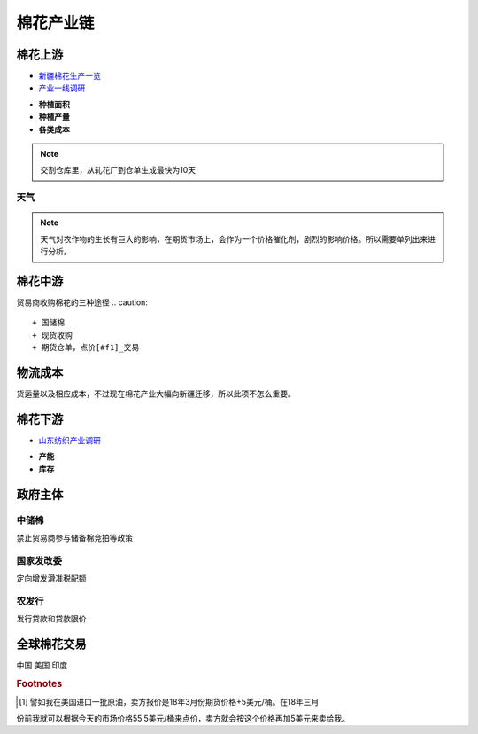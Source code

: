 棉花产业链
=================================
.. image:: /photos/棉花产业链.jpg

棉花上游
-------------

-  `新疆棉花生产一览 <http://www.puoke.com/sns/articleContent.php?id=16134>`__
-  `产业一线调研 <http://www.puoke.com/sns/articleContent.php?id=73552>`__

+ **种植面积**
+ **种植产量**
+ **各类成本**
.. note::
		
	交割仓库里，从轧花厂到仓单生成最快为10天

天气
^^^^^^^^^^^^^
.. note::
	
	天气对农作物的生长有巨大的影响，在期货市场上，会作为一个价格催化剂，剧烈的影响价格。所以需要单列出来进行分析。
	
	
	
棉花中游
-------------
贸易商收购棉花的三种途径
.. caution::

+ 国储棉
+ 现货收购
+ 期货仓单，点价[#f1]_交易


物流成本
-------------
货运量以及相应成本，不过现在棉花产业大幅向新疆迁移，所以此项不怎么重要。

棉花下游
-------------

-  `山东纺织产业调研 <http://www.puoke.com/sns/articleContent.php?id=72391>`__

+ **产能**
+ **库存**

政府主体
-------------

中储棉
^^^^^^^^^^^^^

禁止贸易商参与储备棉竞拍等政策

国家发改委
^^^^^^^^^^^^^

定向增发滑准税配额

农发行
^^^^^^^^^^^^^

发行贷款和贷款限价

全球棉花交易
-------------
中国
美国
印度


.. rubric:: Footnotes

.. [#f1] 譬如我在美国进口一批原油，卖方报价是18年3月份期货价格+5美元/桶。在18年三月
份前我就可以根据今天的市场价格55.5美元/桶来点价，卖方就会按这个价格再加5美元来卖给我。